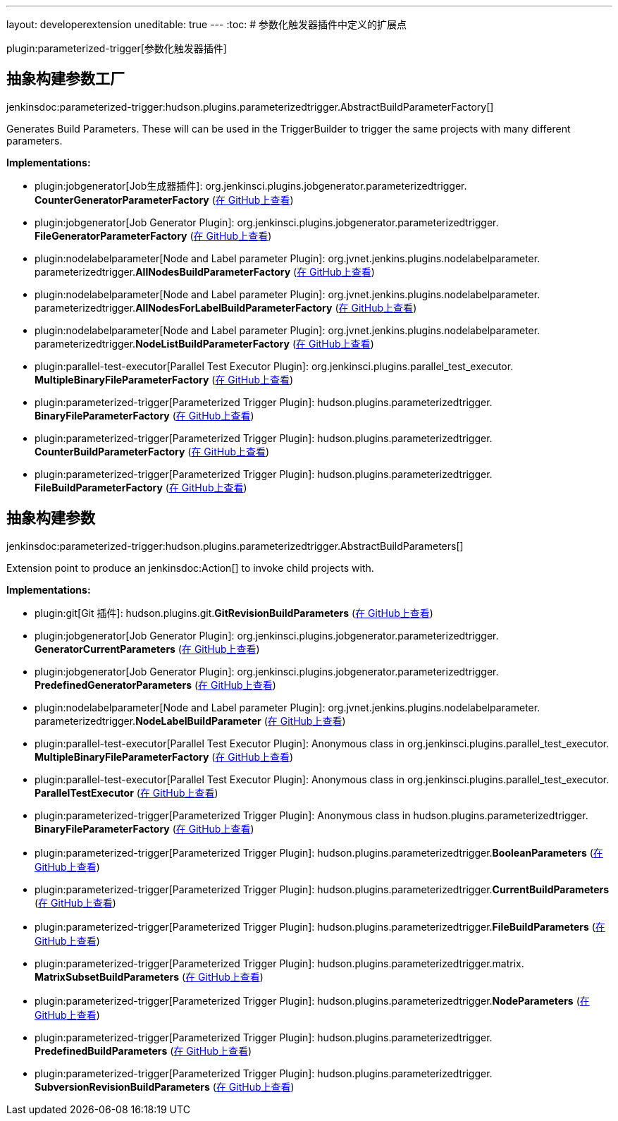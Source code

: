 ---
layout: developerextension
uneditable: true
---
:toc:
# 参数化触发器插件中定义的扩展点

plugin:parameterized-trigger[参数化触发器插件]

## 抽象构建参数工厂
+jenkinsdoc:parameterized-trigger:hudson.plugins.parameterizedtrigger.AbstractBuildParameterFactory[]+

+++ Generates Build Parameters. These will can be used in the TriggerBuilder to trigger the same projects with many different+++ +++ parameters.+++


**Implementations:**

* plugin:jobgenerator[Job生成器插件]: org.+++<wbr/>+++jenkinsci.+++<wbr/>+++plugins.+++<wbr/>+++jobgenerator.+++<wbr/>+++parameterizedtrigger.+++<wbr/>+++**CounterGeneratorParameterFactory** (link:https://github.com/jenkinsci/jobgenerator-plugin/search?q=CounterGeneratorParameterFactory&type=Code[在 GitHub上查看])
* plugin:jobgenerator[Job Generator Plugin]: org.+++<wbr/>+++jenkinsci.+++<wbr/>+++plugins.+++<wbr/>+++jobgenerator.+++<wbr/>+++parameterizedtrigger.+++<wbr/>+++**FileGeneratorParameterFactory** (link:https://github.com/jenkinsci/jobgenerator-plugin/search?q=FileGeneratorParameterFactory&type=Code[在 GitHub上查看])
* plugin:nodelabelparameter[Node and Label parameter Plugin]: org.+++<wbr/>+++jvnet.+++<wbr/>+++jenkins.+++<wbr/>+++plugins.+++<wbr/>+++nodelabelparameter.+++<wbr/>+++parameterizedtrigger.+++<wbr/>+++**AllNodesBuildParameterFactory** (link:https://github.com/jenkinsci/nodelabelparameter-plugin/search?q=AllNodesBuildParameterFactory&type=Code[在 GitHub上查看])
* plugin:nodelabelparameter[Node and Label parameter Plugin]: org.+++<wbr/>+++jvnet.+++<wbr/>+++jenkins.+++<wbr/>+++plugins.+++<wbr/>+++nodelabelparameter.+++<wbr/>+++parameterizedtrigger.+++<wbr/>+++**AllNodesForLabelBuildParameterFactory** (link:https://github.com/jenkinsci/nodelabelparameter-plugin/search?q=AllNodesForLabelBuildParameterFactory&type=Code[在 GitHub上查看])
* plugin:nodelabelparameter[Node and Label parameter Plugin]: org.+++<wbr/>+++jvnet.+++<wbr/>+++jenkins.+++<wbr/>+++plugins.+++<wbr/>+++nodelabelparameter.+++<wbr/>+++parameterizedtrigger.+++<wbr/>+++**NodeListBuildParameterFactory** (link:https://github.com/jenkinsci/nodelabelparameter-plugin/search?q=NodeListBuildParameterFactory&type=Code[在 GitHub上查看])
* plugin:parallel-test-executor[Parallel Test Executor Plugin]: org.+++<wbr/>+++jenkinsci.+++<wbr/>+++plugins.+++<wbr/>+++parallel_test_executor.+++<wbr/>+++**MultipleBinaryFileParameterFactory** (link:https://github.com/jenkinsci/parallel-test-executor-plugin/search?q=MultipleBinaryFileParameterFactory&type=Code[在 GitHub上查看])
* plugin:parameterized-trigger[Parameterized Trigger Plugin]: hudson.+++<wbr/>+++plugins.+++<wbr/>+++parameterizedtrigger.+++<wbr/>+++**BinaryFileParameterFactory** (link:https://github.com/jenkinsci/parameterized-trigger-plugin/search?q=BinaryFileParameterFactory&type=Code[在 GitHub上查看])
* plugin:parameterized-trigger[Parameterized Trigger Plugin]: hudson.+++<wbr/>+++plugins.+++<wbr/>+++parameterizedtrigger.+++<wbr/>+++**CounterBuildParameterFactory** (link:https://github.com/jenkinsci/parameterized-trigger-plugin/search?q=CounterBuildParameterFactory&type=Code[在 GitHub上查看])
* plugin:parameterized-trigger[Parameterized Trigger Plugin]: hudson.+++<wbr/>+++plugins.+++<wbr/>+++parameterizedtrigger.+++<wbr/>+++**FileBuildParameterFactory** (link:https://github.com/jenkinsci/parameterized-trigger-plugin/search?q=FileBuildParameterFactory&type=Code[在 GitHub上查看])


## 抽象构建参数
+jenkinsdoc:parameterized-trigger:hudson.plugins.parameterizedtrigger.AbstractBuildParameters[]+

+++ Extension point to produce an+++ jenkinsdoc:Action[] +++to invoke child projects with.+++


**Implementations:**

* plugin:git[Git 插件]: hudson.+++<wbr/>+++plugins.+++<wbr/>+++git.+++<wbr/>+++**GitRevisionBuildParameters** (link:https://github.com/jenkinsci/git-plugin/search?q=GitRevisionBuildParameters&type=Code[在 GitHub上查看])
* plugin:jobgenerator[Job Generator Plugin]: org.+++<wbr/>+++jenkinsci.+++<wbr/>+++plugins.+++<wbr/>+++jobgenerator.+++<wbr/>+++parameterizedtrigger.+++<wbr/>+++**GeneratorCurrentParameters** (link:https://github.com/jenkinsci/jobgenerator-plugin/search?q=GeneratorCurrentParameters&type=Code[在 GitHub上查看])
* plugin:jobgenerator[Job Generator Plugin]: org.+++<wbr/>+++jenkinsci.+++<wbr/>+++plugins.+++<wbr/>+++jobgenerator.+++<wbr/>+++parameterizedtrigger.+++<wbr/>+++**PredefinedGeneratorParameters** (link:https://github.com/jenkinsci/jobgenerator-plugin/search?q=PredefinedGeneratorParameters&type=Code[在 GitHub上查看])
* plugin:nodelabelparameter[Node and Label parameter Plugin]: org.+++<wbr/>+++jvnet.+++<wbr/>+++jenkins.+++<wbr/>+++plugins.+++<wbr/>+++nodelabelparameter.+++<wbr/>+++parameterizedtrigger.+++<wbr/>+++**NodeLabelBuildParameter** (link:https://github.com/jenkinsci/nodelabelparameter-plugin/search?q=NodeLabelBuildParameter&type=Code[在 GitHub上查看])
* plugin:parallel-test-executor[Parallel Test Executor Plugin]: Anonymous class in org.+++<wbr/>+++jenkinsci.+++<wbr/>+++plugins.+++<wbr/>+++parallel_test_executor.+++<wbr/>+++**MultipleBinaryFileParameterFactory** (link:https://github.com/jenkinsci/parallel-test-executor-plugin/search?q=MultipleBinaryFileParameterFactory.getParameters.&type=Code[在 GitHub上查看])
* plugin:parallel-test-executor[Parallel Test Executor Plugin]: Anonymous class in org.+++<wbr/>+++jenkinsci.+++<wbr/>+++plugins.+++<wbr/>+++parallel_test_executor.+++<wbr/>+++**ParallelTestExecutor** (link:https://github.com/jenkinsci/parallel-test-executor-plugin/search?q=ParallelTestExecutor.createTriggerBuilder.&type=Code[在 GitHub上查看])
* plugin:parameterized-trigger[Parameterized Trigger Plugin]: Anonymous class in hudson.+++<wbr/>+++plugins.+++<wbr/>+++parameterizedtrigger.+++<wbr/>+++**BinaryFileParameterFactory** (link:https://github.com/jenkinsci/parameterized-trigger-plugin/search?q=BinaryFileParameterFactory.getParameters.&type=Code[在 GitHub上查看])
* plugin:parameterized-trigger[Parameterized Trigger Plugin]: hudson.+++<wbr/>+++plugins.+++<wbr/>+++parameterizedtrigger.+++<wbr/>+++**BooleanParameters** (link:https://github.com/jenkinsci/parameterized-trigger-plugin/search?q=BooleanParameters&type=Code[在 GitHub上查看])
* plugin:parameterized-trigger[Parameterized Trigger Plugin]: hudson.+++<wbr/>+++plugins.+++<wbr/>+++parameterizedtrigger.+++<wbr/>+++**CurrentBuildParameters** (link:https://github.com/jenkinsci/parameterized-trigger-plugin/search?q=CurrentBuildParameters&type=Code[在 GitHub上查看])
* plugin:parameterized-trigger[Parameterized Trigger Plugin]: hudson.+++<wbr/>+++plugins.+++<wbr/>+++parameterizedtrigger.+++<wbr/>+++**FileBuildParameters** (link:https://github.com/jenkinsci/parameterized-trigger-plugin/search?q=FileBuildParameters&type=Code[在 GitHub上查看])
* plugin:parameterized-trigger[Parameterized Trigger Plugin]: hudson.+++<wbr/>+++plugins.+++<wbr/>+++parameterizedtrigger.+++<wbr/>+++matrix.+++<wbr/>+++**MatrixSubsetBuildParameters** (link:https://github.com/jenkinsci/parameterized-trigger-plugin/search?q=MatrixSubsetBuildParameters&type=Code[在 GitHub上查看])
* plugin:parameterized-trigger[Parameterized Trigger Plugin]: hudson.+++<wbr/>+++plugins.+++<wbr/>+++parameterizedtrigger.+++<wbr/>+++**NodeParameters** (link:https://github.com/jenkinsci/parameterized-trigger-plugin/search?q=NodeParameters&type=Code[在 GitHub上查看])
* plugin:parameterized-trigger[Parameterized Trigger Plugin]: hudson.+++<wbr/>+++plugins.+++<wbr/>+++parameterizedtrigger.+++<wbr/>+++**PredefinedBuildParameters** (link:https://github.com/jenkinsci/parameterized-trigger-plugin/search?q=PredefinedBuildParameters&type=Code[在 GitHub上查看])
* plugin:parameterized-trigger[Parameterized Trigger Plugin]: hudson.+++<wbr/>+++plugins.+++<wbr/>+++parameterizedtrigger.+++<wbr/>+++**SubversionRevisionBuildParameters** (link:https://github.com/jenkinsci/parameterized-trigger-plugin/search?q=SubversionRevisionBuildParameters&type=Code[在 GitHub上查看])

